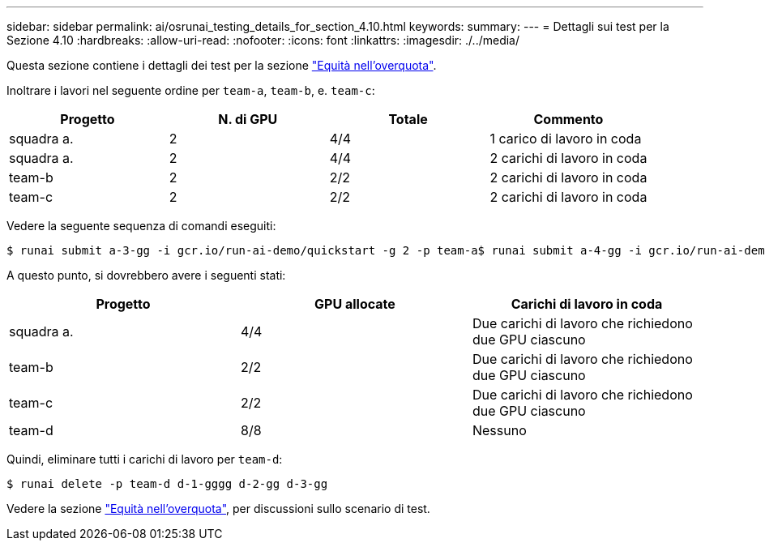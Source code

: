 ---
sidebar: sidebar 
permalink: ai/osrunai_testing_details_for_section_4.10.html 
keywords:  
summary:  
---
= Dettagli sui test per la Sezione 4.10
:hardbreaks:
:allow-uri-read: 
:nofooter: 
:icons: font
:linkattrs: 
:imagesdir: ./../media/


[role="lead"]
Questa sezione contiene i dettagli dei test per la sezione link:osrunai_over-quota_fairness.html["Equità nell'overquota"].

Inoltrare i lavori nel seguente ordine per `team-a`, `team-b`, e. `team-c`:

|===
| Progetto | N. di GPU | Totale | Commento 


| squadra a. | 2 | 4/4 | 1 carico di lavoro in coda 


| squadra a. | 2 | 4/4 | 2 carichi di lavoro in coda 


| team-b | 2 | 2/2 | 2 carichi di lavoro in coda 


| team-c | 2 | 2/2 | 2 carichi di lavoro in coda 
|===
Vedere la seguente sequenza di comandi eseguiti:

....
$ runai submit a-3-gg -i gcr.io/run-ai-demo/quickstart -g 2 -p team-a$ runai submit a-4-gg -i gcr.io/run-ai-demo/quickstart -g 2 -p team-a$ runai submit b-5-gg -i gcr.io/run-ai-demo/quickstart -g 2 -p team-b$ runai submit c-6-gg -i gcr.io/run-ai-demo/quickstart -g 2 -p team-c
....
A questo punto, si dovrebbero avere i seguenti stati:

|===
| Progetto | GPU allocate | Carichi di lavoro in coda 


| squadra a. | 4/4 | Due carichi di lavoro che richiedono due GPU ciascuno 


| team-b | 2/2 | Due carichi di lavoro che richiedono due GPU ciascuno 


| team-c | 2/2 | Due carichi di lavoro che richiedono due GPU ciascuno 


| team-d | 8/8 | Nessuno 
|===
Quindi, eliminare tutti i carichi di lavoro per `team-d`:

....
$ runai delete -p team-d d-1-gggg d-2-gg d-3-gg
....
Vedere la sezione link:osrunai_over-quota_fairness.html["Equità nell'overquota"], per discussioni sullo scenario di test.
